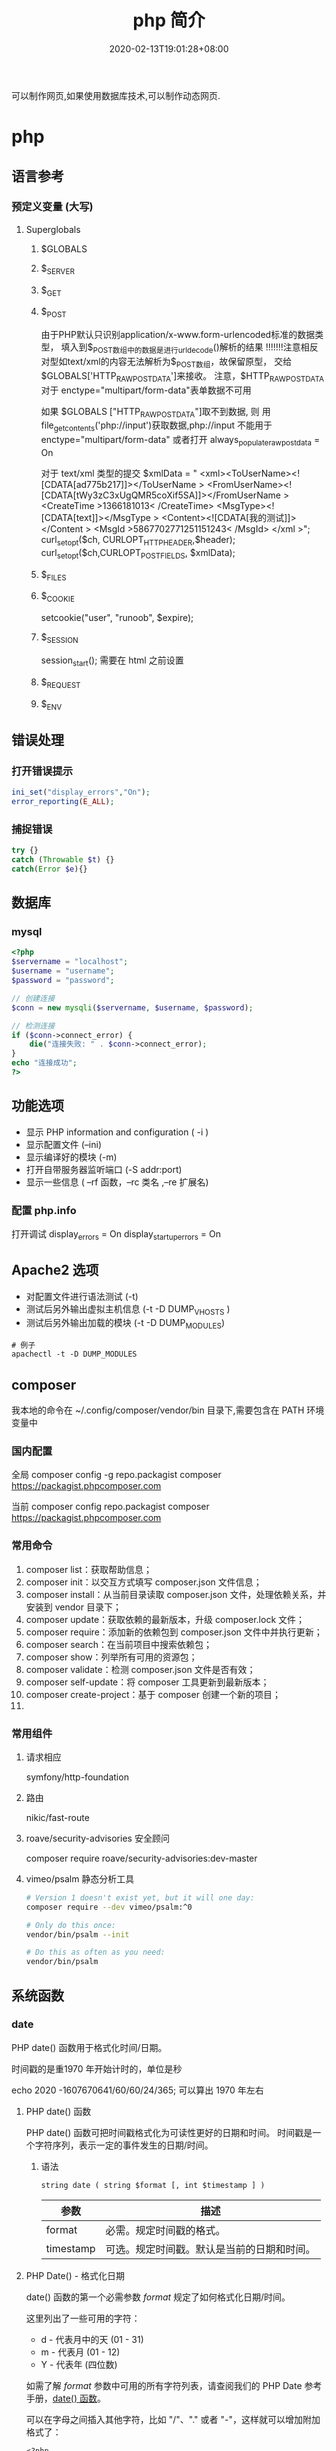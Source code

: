 #+TITLE: php 简介
#+DESCRIPTION: php 简介
#+TAGS[]: php
#+CATEGORIES[]: 技术
#+DATE: 2020-02-13T19:01:28+08:00
#+draft: true

可以制作网页,如果使用数据库技术,可以制作动态网页.

# more
* php
** 语言参考
*** 预定义变量 (大写)   
**** Superglobals
***** $GLOBALS
***** $_SERVER
***** $_GET
***** $_POST
      由于PHP默认只识别application/x-www.form-urlencoded标准的数据类型，
      填入到$_POST数组中的数据是进行urldecode()解析的结果  !!!!!!!注意相反
      对型如text/xml的内容无法解析为$_POST数组，故保留原型，
      交给$GLOBALS['HTTP_RAW_POST_DATA']来接收。
      注意，$HTTP_RAW_POST_DATA 对于 enctype="multipart/form-data"表单数据不可用


      如果 $GLOBALS ["HTTP_RAW_POST_DATA"]取不到数据,
      则 用file_get_contents('php://input')获取数据,php://input 不能用于 enctype="multipart/form-data"
      或者打开 always_populate_raw_post_data = On


     对于 text/xml 类型的提交
     $xmlData = "
     <xml><ToUserName><![CDATA[ad775b217]]></ToUserName >
     <FromUserName><![CDATA[tWy3zC3xUgQMR5coXif5SA]]></FromUserName >
     <CreateTime >1366181013< /CreateTime>
     <MsgType><![CDATA[text]]></MsgType >
     <Content><![CDATA[我的测试]]></Content >
     <MsgId >5867702771251151243< /MsgId>
     </xml >";
      curl_setopt($ch, CURLOPT_HTTPHEADER,$header);
      curl_setopt($ch,CURLOPT_POSTFIELDS, $xmlData);
***** $_FILES
***** $_COOKIE
     setcookie("user", "runoob", $expire);
***** $_SESSION
      session_start(); 需要在 html 之前设置
***** $_REQUEST
***** $_ENV
** 错误处理
*** 打开错误提示
    #+begin_src php
      ini_set("display_errors","On");
      error_reporting(E_ALL); 
    #+end_src

*** 捕捉错误
    #+begin_src php
      try {}
      catch (Throwable $t) {}
      catch(Error $e){}
    #+end_src
** 数据库
*** mysql    
    #+begin_src php
      <?php
      $servername = "localhost";
      $username = "username";
      $password = "password";
 
      // 创建连接
      $conn = new mysqli($servername, $username, $password);
 
      // 检测连接
      if ($conn->connect_error) {
          die("连接失败: " . $conn->connect_error);
      } 
      echo "连接成功";
      ?>
    #+end_src
** 功能选项
   - 显示 PHP information and configuration (  -i )
   - 显示配置文件 (--ini)
   - 显示编译好的模块 (-m)
   - 打开自带服务器监听端口 (-S addr:port)
   - 显示一些信息 ( --rf 函数，--rc 类名 ,--re 扩展名)
*** 配置 php.info
    打开调试
    display_errors = On
    display_startup_errors = On
** Apache2 选项
   - 对配置文件进行语法测试 (-t)
   - 测试后另外输出虚拟主机信息 (-t   -D DUMP_VHOSTS )
   - 测试后另外输出加载的模块 (-t   -D DUMP_MODULES)

   #+begin_src shell
     # 例子
     apachectl -t -D DUMP_MODULES
   #+end_src
** composer 
     我本地的命令在 ~/.config/composer/vendor/bin 目录下,需要包含在 PATH 环境变量中
*** 国内配置 
    全局
    composer config -g repo.packagist composer https://packagist.phpcomposer.com
    
    当前
    composer config repo.packagist composer https://packagist.phpcomposer.com
*** 常用命令 
     1. composer list：获取帮助信息；
     2. composer init：以交互方式填写 composer.json 文件信息；
     3. composer install：从当前目录读取 composer.json 文件，处理依赖关系，并安装到 vendor 目录下；
     4. composer update：获取依赖的最新版本，升级 composer.lock 文件；
     5. composer require：添加新的依赖包到 composer.json 文件中并执行更新；
     6. composer search：在当前项目中搜索依赖包；
     7. composer show：列举所有可用的资源包；
     8. composer validate：检测 composer.json 文件是否有效；
     9. composer self-update：将 composer 工具更新到最新版本；
     10. composer create-project：基于 composer 创建一个新的项目；
     11. 
*** 常用组件
**** 请求相应
     symfony/http-foundation
**** 路由
     nikic/fast-route
**** roave/security-advisories 安全顾问
     composer require roave/security-advisories:dev-master    
**** vimeo/psalm 静态分析工具
     #+begin_src sh
       # Version 1 doesn't exist yet, but it will one day:
       composer require --dev vimeo/psalm:^0

       # Only do this once:
       vendor/bin/psalm --init

       # Do this as often as you need:
       vendor/bin/psalm
     #+end_src
    
** 系统函数
*** date
    PHP date() 函数用于格式化时间/日期。
    
    时间戳的是重1970 年开始计时的，单位是秒    
    
    echo 2020 -1607670641/60/60/24/365; 可以算出 1970 年左右
    
**** PHP date() 函数
     PHP date() 函数可把时间戳格式化为可读性更好的日期和时间。
     时间戳是一个字符序列，表示一定的事件发生的日期/时间。

***** 语法

      #+BEGIN_EXAMPLE
          string date ( string $format [, int $timestamp ] )
      #+END_EXAMPLE

      | 参数        | 描述                                         |
      |-------------+----------------------------------------------|
      | format      | 必需。规定时间戳的格式。                     |
      | timestamp   | 可选。规定时间戳。默认是当前的日期和时间。   |
**** PHP Date() - 格式化日期
     date() 函数的第一个必需参数 /format/ 规定了如何格式化日期/时间。

     这里列出了一些可用的字符：

     -  d - 代表月中的天 (01 - 31)
     -  m - 代表月 (01 - 12)
     -  Y - 代表年 (四位数)

     如需了解 /format/ 参数中可用的所有字符列表，请查阅我们的 PHP Date
     参考手册，[[file:func-date-date.html][date() 函数]]。

     可以在字母之间插入其他字符，比如 "/"、"." 或者
     "-"，这样就可以增加附加格式了：

     #+BEGIN_EXAMPLE
         <?php
         echo date("Y/m/d") . "<br>";
         echo date("Y.m.d") . "<br>";
         echo date("Y-m-d");
         ?>
     #+END_EXAMPLE

     上面代码的输出如下所示：

     #+BEGIN_EXAMPLE
         2016/10/21
         2016.10.21
         2016-10-21
     #+END_EXAMPLE

     | =format= 字符          | 说明                                                                                                                                  | 返回值例子                                                                                                               |
     |------------------------+---------------------------------------------------------------------------------------------------------------------------------------+--------------------------------------------------------------------------------------------------------------------------|
     | /日/                   | ---                                                                                                                                   | ---                                                                                                                      |
     | /d/                    | 月份中的第几天，有前导零的 2 位数字                                                                                                   | /01/ 到 /31/                                                                                                             |
     | /D/                    | 星期中的第几天，文本表示，3 个字母                                                                                                    | /Mon/ 到 /Sun/                                                                                                           |
     | /j/                    | 月份中的第几天，没有前导零                                                                                                            | /1/ 到 /31/                                                                                                              |
     | /l/（"L"的小写字母）   | 星期几，完整的文本格式                                                                                                                | /Sunday/ 到 /Saturday/                                                                                                   |
     | /N/                    | ISO-8601 格式数字表示的星期中的第几天（PHP 5.1.0 新加）                                                                               | /1/（表示星期一）到 /7/（表示星期天）                                                                                    |
     | /S/                    | 每月天数后面的英文后缀，2 个字符                                                                                                      | /st/，/nd/，/rd/ 或者 /th/。可以和 /j/ 一起用                                                                            |
     | /w/                    | 星期中的第几天，数字表示                                                                                                              | /0/（表示星期天）到 /6/（表示星期六）                                                                                    |
     | /z/                    | 年份中的第几天                                                                                                                        | /0/ 到 /365/                                                                                                             |
     | /星期/                 | ---                                                                                                                                   | ---                                                                                                                      |
     | /W/                    | ISO-8601 格式年份中的第几周，每周从星期一开始（PHP 4.1.0 新加的）                                                                     | 例如：/42/（当年的第 42 周）                                                                                             |
     | /月/                   | ---                                                                                                                                   | ---                                                                                                                      |
     | /F/                    | 月份，完整的文本格式，例如 January 或者 March                                                                                         | /January/ 到 /December/                                                                                                  |
     | /m/                    | 数字表示的月份，有前导零                                                                                                              | /01/ 到 /12/                                                                                                             |
     | /M/                    | 三个字母缩写表示的月份                                                                                                                | /Jan/ 到 /Dec/                                                                                                           |
     | /n/                    | 数字表示的月份，没有前导零                                                                                                            | /1/ 到 /12/                                                                                                              |
     | /t/                    | 给定月份所应有的天数                                                                                                                  | /28/ 到 /31/                                                                                                             |
     | /年/                   | ---                                                                                                                                   | ---                                                                                                                      |
     | /L/                    | 是否为闰年                                                                                                                            | 如果是闰年为 /1/，否则为 /0/                                                                                             |
     | /o/                    | ISO-8601 格式年份数字。这和 /Y/ 的值相同，只除了如果 ISO 的星期数（/W/）属于前一年或下一年，则用那一年。（PHP 5.1.0 新加）            | Examples: /1999/ or /2003/                                                                                               |
     | /Y/                    | 4 位数字完整表示的年份                                                                                                                | 例如：/1999/ 或 /2003/                                                                                                   |
     | /y/                    | 2 位数字表示的年份                                                                                                                    | 例如：/99/ 或 /03/                                                                                                       |
     | /时间/                 | ---                                                                                                                                   | ---                                                                                                                      |
     | /a/                    | 小写的上午和下午值                                                                                                                    | /am/ 或 /pm/                                                                                                             |
     | /A/                    | 大写的上午和下午值                                                                                                                    | /AM/ 或 /PM/                                                                                                             |
     | /B/                    | Swatch Internet 标准时                                                                                                                | /000/ 到 /999/                                                                                                           |
     | /g/                    | 小时，12 小时格式，没有前导零                                                                                                         | /1/ 到 /12/                                                                                                              |
     | /G/                    | 小时，24 小时格式，没有前导零                                                                                                         | /0/ 到 /23/                                                                                                              |
     | /h/                    | 小时，12 小时格式，有前导零                                                                                                           | /01/ 到 /12/                                                                                                             |
     | /H/                    | 小时，24 小时格式，有前导零                                                                                                           | /00/ 到 /23/                                                                                                             |
     | /i/                    | 有前导零的分钟数                                                                                                                      | /00/ 到 /59/>                                                                                                            |
     | /s/                    | 秒数，有前导零                                                                                                                        | /00/ 到 /59/>                                                                                                            |
     | /u/                    | 毫秒 （PHP 5.2.2 新加）。需要注意的是 *date()* 函数总是返回 /000000/ 因为它只接受 integer 参数， 而 DateTime::format() 才支持毫秒。   | 示例: /654321/                                                                                                           |
     | /时区/                 | ---                                                                                                                                   | ---                                                                                                                      |
     | /e/                    | 时区标识（PHP 5.1.0 新加）                                                                                                            | 例如：/UTC/，/GMT/，/Atlantic/Azores/                                                                                    |
     | /I/                    | 是否为夏令时                                                                                                                          | 如果是夏令时为 /1/，否则为 /0/                                                                                           |
     | /O/                    | 与格林威治时间相差的小时数                                                                                                            | 例如：/+0200/                                                                                                            |
     | /P/                    | 与格林威治时间（GMT）的差别，小时和分钟之间有冒号分隔（PHP 5.1.3 新加）                                                               | 例如：/+02:00/                                                                                                           |
     | /T/                    | 本机所在的时区                                                                                                                        | 例如：/EST/，/MDT/（【译者注】在 Windows 下为完整文本格式，例如"Eastern Standard Time"，中文版会显示"中国标准时间"）。   |
     | /Z/                    | 时差偏移量的秒数。UTC 西边的时区偏移量总是负的，UTC 东边的时区偏移量总是正的。                                                        | /-43200/ 到 /43200/                                                                                                      |
     | /完整的日期／时间/     | ---                                                                                                                                   | ---                                                                                                                      |
     | /c/                    | ISO 8601 格式的日期（PHP 5 新加）                                                                                                     | 2004-02-12T15:19:21+00:00                                                                                                |
     | /r/                    | RFC 822 格式的日期                                                                                                                    | 例如：/Thu, 21 Dec 2000 16:01:07 +0200/                                                                                  |
     | /U/                    | 从 Unix 纪元（January 1 1970 00:00:00 GMT）开始至今的秒数                                                                             | 参见 time()                                                                                                              |
     #+CAPTION: *格式字串可以识别以下 =format= 参数的字符串*
*** Filesystem Functions
    basename — Returns trailing name component of path
    chgrp — Changes file group
    chmod — Changes file mode
    chown — Changes file owner
    clearstatcache — Clears file status cache
    copy — Copies file
    delete — See unlink or unset
    dirname — Returns a parent directory's path
    disk_free_space — Returns available space on filesystem or disk partition
    disk_total_space — Returns the total size of a filesystem or disk partition
    diskfreespace — Alias of disk_free_space
    fclose — Closes an open file pointer
    feof — Tests for end-of-file on a file pointer
    fflush — Flushes the output to a file
    fgetc — Gets character from file pointer
    fgetcsv — Gets line from file pointer and parse for CSV fields
    fgets — Gets line from file pointer
    fgetss — Gets line from file pointer and strip HTML tags
    file_exists — Checks whether a file or directory exists
    file_get_contents — Reads entire file into a string
    file_put_contents — Write data to a file
    file — Reads entire file into an array
    fileatime — Gets last access time of file
    filectime — Gets inode change time of file
    filegroup — Gets file group
    fileinode — Gets file inode
    filemtime — Gets file modification time
    fileowner — Gets file owner
    fileperms — Gets file permissions
    filesize — Gets file size
    filetype — Gets file type
    flock — Portable advisory file locking
    fnmatch — Match filename against a pattern
    fopen — Opens file or URL
    fpassthru — Output all remaining data on a file pointer
    fputcsv — Format line as CSV and write to file pointer
    fputs — Alias of fwrite
    fread — Binary-safe file read
    fscanf — Parses input from a file according to a format
    fseek — Seeks on a file pointer
    fstat — Gets information about a file using an open file pointer
    ftell — Returns the current position of the file read/write pointer
    ftruncate — Truncates a file to a given length
    fwrite — Binary-safe file write
    glob — Find pathnames matching a pattern
    is_dir — Tells whether the filename is a directory
    is_executable — Tells whether the filename is executable
    is_file — Tells whether the filename is a regular file
    is_link — Tells whether the filename is a symbolic link
    is_readable — Tells whether a file exists and is readable
    is_uploaded_file — Tells whether the file was uploaded via HTTP POST
    is_writable — Tells whether the filename is writable
    is_writeable — Alias of is_writable
    lchgrp — Changes group ownership of symlink
    lchown — Changes user ownership of symlink
    link — Create a hard link
    linkinfo — Gets information about a link
    lstat — Gives information about a file or symbolic link
    mkdir — Makes directory
    move_uploaded_file — Moves an uploaded file to a new location
    parse_ini_file — Parse a configuration file
    parse_ini_string — Parse a configuration string
    pathinfo — Returns information about a file path
    pclose — Closes process file pointer
    popen — Opens process file pointer
    readfile — Outputs a file
    readlink — Returns the target of a symbolic link
    realpath_cache_get — Get realpath cache entries
    realpath_cache_size — Get realpath cache size
    realpath — Returns canonicalized absolute pathname
    rename — Renames a file or directory
    rewind — Rewind the position of a file pointer
    rmdir — Removes directory
    set_file_buffer — Alias of stream_set_write_buffer
    stat — Gives information about a file
    symlink — Creates a symbolic link
    tempnam — Create file with unique file name
    tmpfile — Creates a temporary file
    touch — Sets access and modification time of file
    umask — Changes the current umask
    unlink — Deletes a file
*** cURL Functions (需要带入编译选项)
**** 常量
     CURLOPT_HTTPGET 
     CURLOPT_HTTP_VERSION 
     CURLOPT_SSLKEY 
     CURLOPT_SSLKEYTYPE   
**** 函数 
     curl_close — Close a cURL session
     curl_copy_handle — Copy a cURL handle along with all of its preferences
     curl_errno — Return the last error number
     curl_error — Return a string containing the last error for the current session
     curl_escape — URL encodes the given string
     curl_exec — Perform a cURL session
     curl_file_create — Create a CURLFile object
     curl_getinfo — Get information regarding a specific transfer
     curl_init — Initialize a cURL session
     curl_multi_add_handle — Add a normal cURL handle to a cURL multi handle
     curl_multi_close — Close a set of cURL handles
     curl_multi_errno — Return the last multi curl error number
     curl_multi_exec — Run the sub-connections of the current cURL handle
     curl_multi_getcontent — Return the content of a cURL handle if CURLOPT_RETURNTRANSFER is set
     curl_multi_info_read — Get information about the current transfers
     curl_multi_init — Returns a new cURL multi handle
     curl_multi_remove_handle — Remove a multi handle from a set of cURL handles
     curl_multi_select — Wait for activity on any curl_multi connection
     curl_multi_setopt — Set an option for the cURL multi handle
     curl_multi_strerror — Return string describing error code
     curl_pause — Pause and unpause a connection
     curl_reset — Reset all options of a libcurl session handle
     curl_setopt_array — Set multiple options for a cURL transfer
     curl_setopt — Set an option for a cURL transfer
     curl_share_close — Close a cURL share handle
     curl_share_errno — Return the last share curl error number
     curl_share_init — Initialize a cURL share handle
     curl_share_setopt — Set an option for a cURL share handle
     curl_share_strerror — Return string describing the given error code
     curl_strerror — Return string describing the given error code
     curl_unescape — Decodes the given URL encoded string
     curl_version — Gets cURL version information
**** 例子
     to get the full webpages from head as well as body (获取网页的全部)

     一般获取 CURLOPT_RETURNTRANSFER 就可以了
     #+begin_src php
       <?php 
       $curl = curl_init('http://example.com'); 
       curl_setopt($curl, CURLOPT_FAILONERROR, true); 
       curl_setopt($curl, CURLOPT_FOLLOWLOCATION, true); 
       curl_setopt($curl, CURLOPT_RETURNTRANSFER, true); 
       curl_setopt($curl, CURLOPT_SSL_VERIFYHOST, false); 
       curl_setopt($curl, CURLOPT_SSL_VERIFYPEER, false);   
       $result = curl_exec($curl); 
       echo $result; 
       ?>
     #+end_src
*** Memcached — The Memcached class (缓存)
**** 函数 
     Memcached::add — Add an item under a new key
     Memcached::addByKey — Add an item under a new key on a specific server
     Memcached::addServer — Add a server to the server pool
     Memcached::addServers — Add multiple servers to the server pool
     Memcached::append — Append data to an existing item
     Memcached::appendByKey — Append data to an existing item on a specific server
     Memcached::cas — Compare and swap an item
     Memcached::casByKey — Compare and swap an item on a specific server
     Memcached::__construct — Create a Memcached instance
     Memcached::decrement — Decrement numeric item's value
     Memcached::decrementByKey — Decrement numeric item's value, stored on a specific server
     Memcached::delete — Delete an item
     Memcached::deleteByKey — Delete an item from a specific server
     Memcached::deleteMulti — Delete multiple items
     Memcached::deleteMultiByKey — Delete multiple items from a specific server
     Memcached::fetch — Fetch the next result
     Memcached::fetchAll — Fetch all the remaining results
     Memcached::flush — Invalidate all items in the cache
     Memcached::get — Retrieve an item
     Memcached::getAllKeys — Gets the keys stored on all the servers
     Memcached::getByKey — Retrieve an item from a specific server
     Memcached::getDelayed — Request multiple items
     Memcached::getDelayedByKey — Request multiple items from a specific server
     Memcached::getMulti — Retrieve multiple items
     Memcached::getMultiByKey — Retrieve multiple items from a specific server
     Memcached::getOption — Retrieve a Memcached option value
     Memcached::getResultCode — Return the result code of the last operation
     Memcached::getResultMessage — Return the message describing the result of the last operation
     Memcached::getServerByKey — Map a key to a server
     Memcached::getServerList — Get the list of the servers in the pool
     Memcached::getStats — Get server pool statistics
     Memcached::getVersion — Get server pool version info
     Memcached::increment — Increment numeric item's value
     Memcached::incrementByKey — Increment numeric item's value, stored on a specific server
     Memcached::isPersistent — Check if a persitent connection to memcache is being used
     Memcached::isPristine — Check if the instance was recently created
     Memcached::prepend — Prepend data to an existing item
     Memcached::prependByKey — Prepend data to an existing item on a specific server
     Memcached::quit — Close any open connections
     Memcached::replace — Replace the item under an existing key
     Memcached::replaceByKey — Replace the item under an existing key on a specific server
     Memcached::resetServerList — Clears all servers from the server list
     Memcached::set — Store an item
     Memcached::setByKey — Store an item on a specific server
     Memcached::setMulti — Store multiple items
     Memcached::setMultiByKey — Store multiple items on a specific server
     Memcached::setOption — Set a Memcached option
     Memcached::setOptions — Set Memcached options
     Memcached::setSaslAuthData — Set the credentials to use for authentication
     Memcached::touch — Set a new expiration on an item
     Memcached::touchByKey — Set a new expiration on an item on a specific server
     MemcachedException — The MemcachedException class
**** 例子
     #+begin_src php
       <?php 
       error_reporting(E_ALL & ~E_NOTICE); 

       $mc = new Memcached(); 
       $mc->addServer("localhost", 11211); 

       $mc->set("foo", "Hello!"); 
       $mc->set("bar", "Memcached..."); 

       $arr = array( 
           $mc->get("foo"), 
           $mc->get("bar") 
       ); 
       var_dump($arr); 
       ?> 
     #+end_src
*** 正则
    - preg_grep
** faq
*** 获取当前协议类型 
    $protocol = stripos($_SERVER['SERVER_PROTOCOL'], 'https') === true ? 'https://' : 'http://';
*** 获取主机名
    $_SERVER['HTTP_HOST'] .$_SERVER['SERVER_NAME'].
